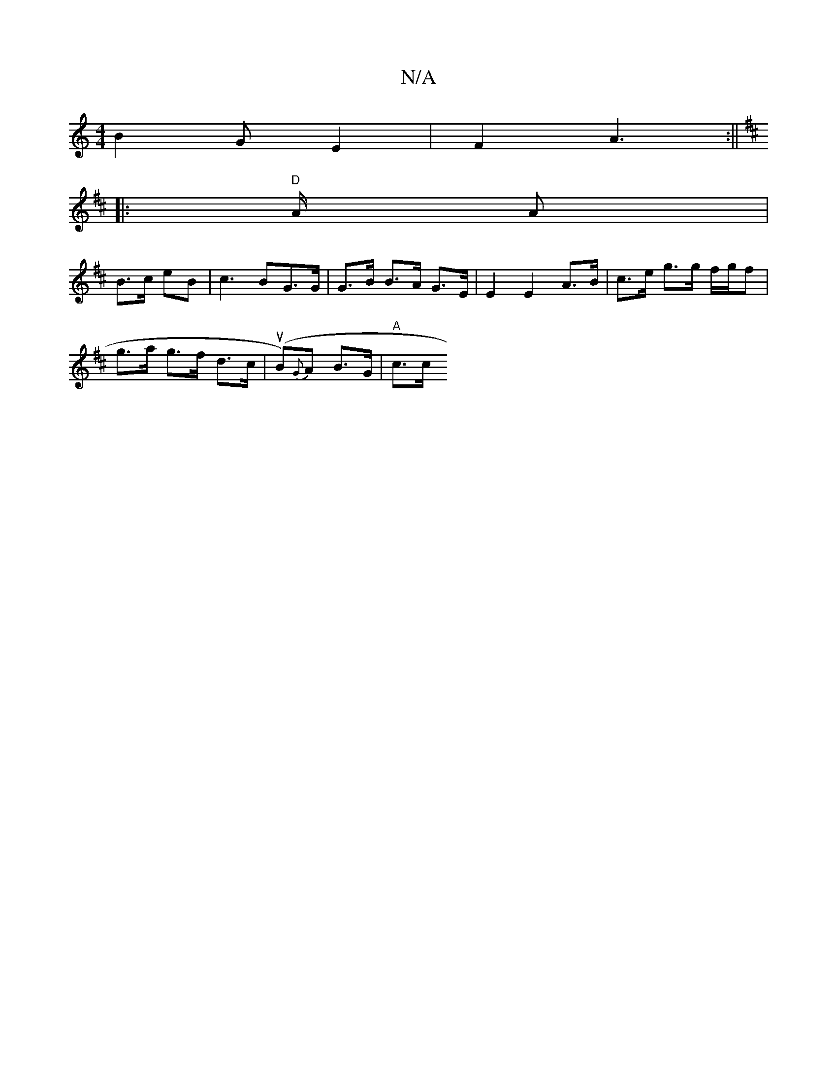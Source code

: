 X:1
T:N/A
M:4/4
R:N/A
K:Cmajor
2 B2 GE2|F2 A3:||
K: DDE) [1 ^D "G"BG/|Bd B2 AG| A>e f>g e>d(3gcg | "D" f2 d2 BA|"G" G4:|
|: "D "A/2 A|
B>c eB | c3 BG>G | G>B B>A G>E | E2 E2 A>B | c>e g>g f/g/f |
g>a g>f d>c | (uB){G}A B>G | "A"c>c
